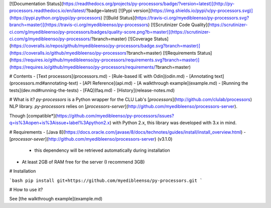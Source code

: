 [![Documentation Status](https://readthedocs.org/projects/py-processors/badge/?version=latest)](http://py-processors.readthedocs.io/en/latest/?badge=latest) [![Pypi version](https://img.shields.io/pypi/v/py-processors.svg)](https://pypi.python.org/pypi/py-processors)  [![Build Status](https://travis-ci.org/myedibleenso/py-processors.svg?branch=master)](https://travis-ci.org/myedibleenso/py-processors) [![Scrutinizer Code Quality](https://scrutinizer-ci.com/g/myedibleenso/py-processors/badges/quality-score.png?b=master)](https://scrutinizer-ci.com/g/myedibleenso/py-processors/?branch=master) [![Coverage Status](https://coveralls.io/repos/github/myedibleenso/py-processors/badge.svg?branch=master)](https://coveralls.io/github/myedibleenso/py-processors?branch=master) [![Requirements Status](https://requires.io/github/myedibleenso/py-processors/requirements.svg?branch=master)](https://requires.io/github/myedibleenso/py-processors/requirements/?branch=master)

# Contents
- [Text processors](processors.md)
- [Rule-based IE with Odin](odin.md)
- [Annotating text](processors.md#annotating-text)
- [API Reference](api.md)
- [A walkthrough example](example.md)
- [Running the tests](dev.md#running-the-tests)
- [FAQ](faq.md)
- [History](release-notes.md)

# What is it?
`py-processors` is a Python wrapper for the CLU Lab's [`processors`](http://github.com/clulab/processors) NLP library.  `py-processors` relies on [`processors-server`](http://github.com/myedibleenso/processors-server).  

Though [compatible*](https://github.com/myedibleenso/py-processors/issues?q=is%3Aopen+is%3Aissue+label%3Apython2.x) with Python 2.x, this library was developed with 3.x in mind.

# Requirements
- [Java 8](https://docs.oracle.com/javase/8/docs/technotes/guides/install/install_overview.html)
- [`processor-sever`](http://github.com/myedibleenso/processors-server) (v3.1.0)
  - this dependency will be retrieved automatically during installation
- At least 2GB of RAM free for the server (I recommend 3GB)

# Installation

```bash
pip install git+https://github.com/myedibleenso/py-processors.git
```

# How to use it?

See [the walkthrough example](example.md)


